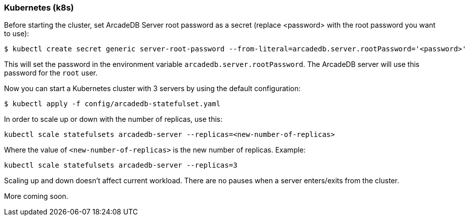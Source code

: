[[Kubernetes]]
=== Kubernetes (k8s)

Before starting the cluster, set ArcadeDB Server root password as a secret (replace <password> with the root password you want to use):

```sh
$ kubectl create secret generic server-root-password --from-literal=arcadedb.server.rootPassword='<password>'
```

This will set the password in the environment variable `arcadedb.server.rootPassword`. The ArcadeDB server will use this password for the `root` user.

Now you can start a Kubernetes cluster with 3 servers by using the default configuration:

```sh
$ kubectl apply -f config/arcadedb-statefulset.yaml
```

In order to scale up or down with the number of replicas, use this:

```sh
kubectl scale statefulsets arcadedb-server --replicas=<new-number-of-replicas>
```

Where the value of `<new-number-of-replicas>` is the new number of replicas. Example:

```
kubectl scale statefulsets arcadedb-server --replicas=3
```

Scaling up and down doesn't affect current workload. There are no pauses when a server enters/exits from the cluster.

More coming soon.
